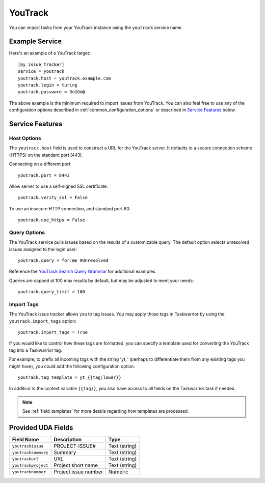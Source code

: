 YouTrack
========

You can import tasks from your YouTrack instance using
the ``youtrack`` service name.

Example Service
---------------

Here's an example of a YouTrack target::

    [my_issue_tracker]
    service = youtrack
    youtrack.host = youtrack.example.com
    youtrack.login = turing
    youtrack.password = 3n1Gm@

The above example is the minimum required to import issues from
YouTrack.  You can also feel free to use any of the
configuration options described in :ref:`common_configuration_options`
or described in `Service Features`_ below.

Service Features
----------------

Host Options
+++++++++++++++++++++

The ``youtrack.host`` field is used to construct a URL for
the YouTrack server. It defaults to a secure connection scheme (HTTPS)
on the standard port (443).

Connecting on a different port::

    youtrack.port = 8443

Allow server to use a self-signed SSL certificate::

    youtrack.verify_ssl = False

To use an insecure HTTP connection, and standard port 80::

    youtrack.use_https = False

Query Options
+++++++++++++++++++++

The YouTrack service pulls issues based on the results of a customizable query.
The default option selects unresolved issues assigned to the login user::

    youtrack.query = for:me #Unresolved

Reference the
`YouTrack Search Query Grammar <https://www.jetbrains.com/help/youtrack/standalone/7.0/Search-Query-Grammar.html>`_
for additional examples.

Queries are capped at 100 max results by default, but may be adjusted to meet your needs::

    youtrack.query_limit = 100

Import Tags
+++++++++++++++++++++

The YouTrack issue tracker allows you to tag issues. You may
apply those tags in Taskwarrior by using the ``youtrack.import_tags``
option::

    youtrack.import_tags = True

If you would like to control how these tags are formatted, you can
specify a template used for converting the YouTrack tag into a Taskwarrior
tag.

For example, to prefix all incoming tags with the string 'yt\_' (perhaps
to differentiate them from any existing tags you might have), you could
add the following configuration option::

    youtrack.tag_template = yt_{{tag|lower}}

In addition to the context variable ``{{tag}}``, you also have access
to all fields on the Taskwarrior task if needed.

.. note::

   See :ref:`field_templates` for more details regarding how templates
   are processed.

Provided UDA Fields
-------------------

+---------------------------+----------------------+---------------------+
| Field Name                | Description          | Type                |
+===========================+======================+=====================+
| ``youtrackissue``         | PROJECT-ISSUE#       | Text (string)       |
+---------------------------+----------------------+---------------------+
| ``youtracksummary``       | Summary              | Text (string)       |
+---------------------------+----------------------+---------------------+
| ``youtrackurl``           | URL                  | Text (string)       |
+---------------------------+----------------------+---------------------+
| ``youtrackproject``       | Project short name   | Text (string)       |
+---------------------------+----------------------+---------------------+
| ``youtracknumber``        | Project issue number | Numeric             |
+---------------------------+----------------------+---------------------+
